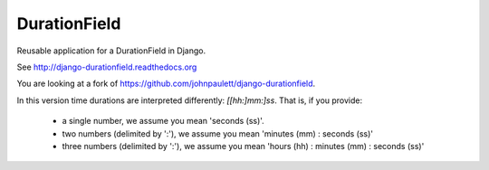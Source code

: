 DurationField
=============

Reusable application for a DurationField in Django.

See http://django-durationfield.readthedocs.org

You are looking at a fork of https://github.com/johnpaulett/django-durationfield.

In this version time durations are interpreted differently: `[[hh:]mm:]ss`.
That is, if you provide:

 - a single number, we assume you mean 'seconds (ss)'.
 - two numbers (delimited by ':'), we assume you mean 'minutes (mm) : seconds (ss)'
 - three numbers (delimited by ':'), we assume you mean 'hours (hh) : minutes (mm) : seconds (ss)'


